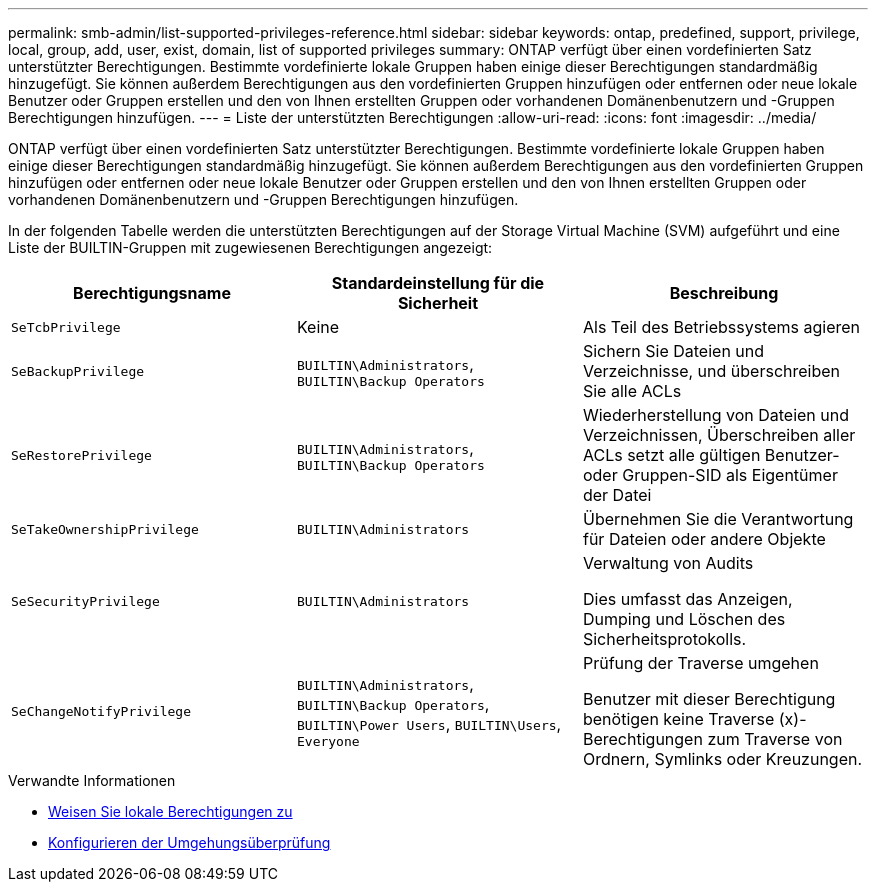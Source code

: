 ---
permalink: smb-admin/list-supported-privileges-reference.html 
sidebar: sidebar 
keywords: ontap, predefined, support, privilege, local, group, add, user, exist, domain, list of supported privileges 
summary: ONTAP verfügt über einen vordefinierten Satz unterstützter Berechtigungen. Bestimmte vordefinierte lokale Gruppen haben einige dieser Berechtigungen standardmäßig hinzugefügt. Sie können außerdem Berechtigungen aus den vordefinierten Gruppen hinzufügen oder entfernen oder neue lokale Benutzer oder Gruppen erstellen und den von Ihnen erstellten Gruppen oder vorhandenen Domänenbenutzern und -Gruppen Berechtigungen hinzufügen. 
---
= Liste der unterstützten Berechtigungen
:allow-uri-read: 
:icons: font
:imagesdir: ../media/


[role="lead"]
ONTAP verfügt über einen vordefinierten Satz unterstützter Berechtigungen. Bestimmte vordefinierte lokale Gruppen haben einige dieser Berechtigungen standardmäßig hinzugefügt. Sie können außerdem Berechtigungen aus den vordefinierten Gruppen hinzufügen oder entfernen oder neue lokale Benutzer oder Gruppen erstellen und den von Ihnen erstellten Gruppen oder vorhandenen Domänenbenutzern und -Gruppen Berechtigungen hinzufügen.

In der folgenden Tabelle werden die unterstützten Berechtigungen auf der Storage Virtual Machine (SVM) aufgeführt und eine Liste der BUILTIN-Gruppen mit zugewiesenen Berechtigungen angezeigt:

|===
| Berechtigungsname | Standardeinstellung für die Sicherheit | Beschreibung 


 a| 
`SeTcbPrivilege`
 a| 
Keine
 a| 
Als Teil des Betriebssystems agieren



 a| 
`SeBackupPrivilege`
 a| 
`BUILTIN\Administrators`, `BUILTIN\Backup Operators`
 a| 
Sichern Sie Dateien und Verzeichnisse, und überschreiben Sie alle ACLs



 a| 
`SeRestorePrivilege`
 a| 
`BUILTIN\Administrators`, `BUILTIN\Backup Operators`
 a| 
Wiederherstellung von Dateien und Verzeichnissen, Überschreiben aller ACLs setzt alle gültigen Benutzer- oder Gruppen-SID als Eigentümer der Datei



 a| 
`SeTakeOwnershipPrivilege`
 a| 
`BUILTIN\Administrators`
 a| 
Übernehmen Sie die Verantwortung für Dateien oder andere Objekte



 a| 
`SeSecurityPrivilege`
 a| 
`BUILTIN\Administrators`
 a| 
Verwaltung von Audits

Dies umfasst das Anzeigen, Dumping und Löschen des Sicherheitsprotokolls.



 a| 
`SeChangeNotifyPrivilege`
 a| 
`BUILTIN\Administrators`, `BUILTIN\Backup Operators`, `BUILTIN\Power Users`, `BUILTIN\Users`, `Everyone`
 a| 
Prüfung der Traverse umgehen

Benutzer mit dieser Berechtigung benötigen keine Traverse (x)-Berechtigungen zum Traverse von Ordnern, Symlinks oder Kreuzungen.

|===
.Verwandte Informationen
* xref:assign-privileges-concept.adoc[Weisen Sie lokale Berechtigungen zu]
* xref:configure-bypass-traverse-checking-concept.adoc[Konfigurieren der Umgehungsüberprüfung]

